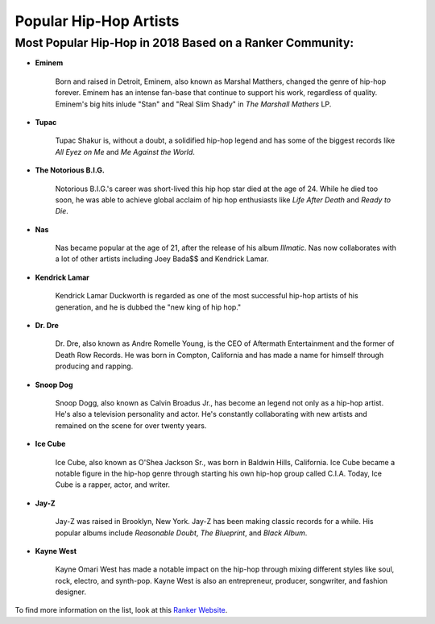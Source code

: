 Popular Hip-Hop Artists
=======================

Most Popular Hip-Hop in 2018 Based on a Ranker Community:
---------------------------------------------------------

* **Eminem**

	Born and raised in Detroit, Eminem, also known as Marshal Matthers, changed
	the genre of hip-hop forever. Eminem has an intense fan-base that continue 
	to support his work, regardless of quality. Eminem's big hits inlude "Stan" 
	and "Real Slim Shady" in *The Marshall Mathers* LP.

* **Tupac**

	Tupac Shakur is, without a doubt, a solidified hip-hop legend and has some 
	of the biggest records like *All Eyez on Me* and *Me Against the World*.

* **The Notorious B.I.G.**
	
	Notorious B.I.G.'s career was short-lived this hip hop star died at the age
	of 24. While he died too soon, he was able to achieve global acclaim of hip 
	hop enthusiasts like *Life After Death* and *Ready to Die*. 

* **Nas** 

	Nas became popular at the age of 21, after the release of his album 
	*Illmatic*. Nas now collaborates with a lot of other artists including Joey 
	Bada$$ and Kendrick Lamar.

* **Kendrick Lamar**

	Kendrick Lamar Duckworth is regarded as one of the most successful hip-hop 
	artists of his generation, and he is dubbed the "new king of hip hop." 

* **Dr. Dre**

	Dr. Dre, also known as Andre Romelle Young, is the CEO of Aftermath
	Entertainment and the former of Death Row Records. He was born in Compton, 
	California and has made a name for himself through producing and rapping.

* **Snoop Dog**

	Snoop Dogg, also known as Calvin Broadus Jr., has become an legend not only 
	as a hip-hop artist. He's also a television personality and actor. He's 
	constantly collaborating with new artists and remained on the scene for 
	over twenty years. 

* **Ice Cube**
	
	Ice Cube, also known as O'Shea Jackson Sr., was born in Baldwin Hills, 
	California. Ice Cube became a notable figure in the hip-hop genre through 
	starting his own hip-hop group called C.I.A. Today, Ice Cube is a rapper, 
	actor, and writer. 

* **Jay-Z**

	Jay-Z was raised in Brooklyn, New York. Jay-Z has been making classic 
	records for a while. His popular albums include *Reasonable Doubt*, 
	*The Blueprint*, and *Black Album*. 

* **Kayne West**
	
	Kayne Omari West has made a notable impact on the hip-hop through mixing 
	different styles like soul, rock, electro, and synth-pop. Kayne West is 
	also an entrepreneur, producer, songwriter, and fashion designer. 

To find more information on the list, look at this `Ranker Website`_.

.. _Ranker Website: https://www.ranker.com